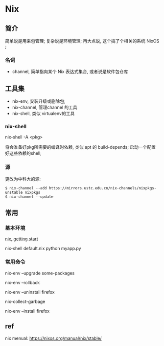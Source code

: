 * Nix

** 简介

   简单说是用来包管理;
   复杂说是环境管理;
   再大点说, 这个搞了个相关的系统 NixOS ;


*** 名词

    - channel, 简单指向某个 Nix 表达式集合, 或者说是软件包仓库

   
** 工具集

  - nix-env, 安装升级或删除包;
  - nix-channel, 管理channel 的工具
  - nix-shell, 类似 virtualenv的工具


*** nix-shell

    nix-shell -A <pkg>

    将会准备好pkg所需要的编译时依赖, 类似 apt 的 build-depends;
    启动一个配置好这些依赖的shell;

*** 源

    更改为中科大的源:
    #+begin_src shell
      $ nix-channel --add https://mirrors.ustc.edu.cn/nix-channels/nixpkgs-unstable nixpkgs
      $ nix-channel --update
    #+end_src

    
** 常用

*** 基本环境
    
   [[https://nixos.org/guides/dev-environment.html][nix, getting start]]

   nix-shell default.nix
   python myapp.py

*** 常用命令

    nix-env --upgrade some-packages
    
    nix-env --rollback

    nix-env --uninstall firefox
    
    nix-collect-garbage

    nix-env --install firefox

** ref

   nix menual: https://nixos.org/manual/nix/stable/
   
